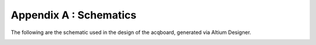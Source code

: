 
******************************
Appendix A : Schematics
******************************

The following are the schematic used in the design 
of the acqboard, generated via Altium Designer. 

.. _overview_schematic:
.. figure:: schematicdir/overview.*
   :latexangle: 90
   :latexwidth: 9in
      
   Integrated master schematic of all subsheets.    

.. _input_schematic:

.. figure:: schematicdir/input.*
   :latexangle: 90
   :latexwidth: 9in
      

.. _pga_schematic:

.. figure:: schematicdir/pga.*
   :latexangle: 90
   :latexwidth: 9in
      

.. _aafilter_schematic:

.. figure:: schematicdir/aafilter.*
   :latexangle: 90
   :latexwidth: 9in
      

.. _inmux_schematic:

.. figure:: schematicdir/inmux.*
   :latexangle: 90
   :latexwidth: 9in
      

.. _shiftreg_schematic:

.. figure:: schematicdir/shiftreg.*
   :latexangle: 90
   :latexwidth: 9in
      

.. _adc_schematic:

.. figure:: schematicdir/adc.*
   :latexangle: 90
   :latexwidth: 9in
      

.. _isolation_schematic:

.. figure:: schematicdir/isolation.*
   :latexangle: 90
   :latexwidth: 9in
      

.. _power_schematic:

.. figure:: schematicdir/power.*
   :latexangle: 90
   :latexwidth: 9in
      

.. _fpga_schematic:

.. figure:: schematicdir/fpga.*
   :latexangle: 90
   :latexwidth: 9in
      

.. _fpgapower_schematic:

.. figure:: schematicdir/fpgapower.*
   :latexangle: 90
   :latexwidth: 9in
      
